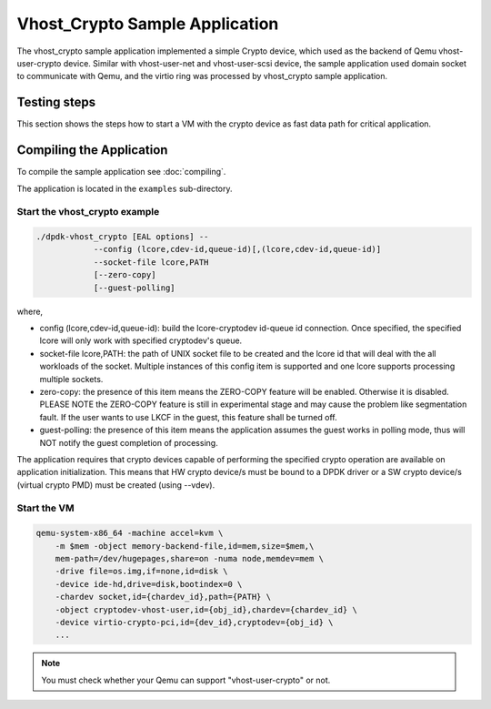 ..  SPDX-License-Identifier: BSD-3-Clause
    Copyright(c) 2017-2018 Intel Corporation.

Vhost_Crypto Sample Application
===============================

The vhost_crypto sample application implemented a simple Crypto device,
which used as the  backend of Qemu vhost-user-crypto device. Similar with
vhost-user-net and vhost-user-scsi device, the sample application used
domain socket to communicate with Qemu, and the virtio ring was processed
by vhost_crypto sample application.

Testing steps
-------------

This section shows the steps how to start a VM with the crypto device as
fast data path for critical application.

Compiling the Application
-------------------------

To compile the sample application see :doc:`compiling`.

The application is located in the ``examples`` sub-directory.

Start the vhost_crypto example
~~~~~~~~~~~~~~~~~~~~~~~~~~~~~~

.. code-block:: console

    ./dpdk-vhost_crypto [EAL options] --
    		--config (lcore,cdev-id,queue-id)[,(lcore,cdev-id,queue-id)]
    		--socket-file lcore,PATH
    		[--zero-copy]
    		[--guest-polling]

where,

* config (lcore,cdev-id,queue-id): build the lcore-cryptodev id-queue id
  connection. Once specified, the specified lcore will only work with
  specified cryptodev's queue.

* socket-file lcore,PATH: the path of UNIX socket file to be created and
  the lcore id that will deal with the all workloads of the socket. Multiple
  instances of this config item is supported and one lcore supports processing
  multiple sockets.

* zero-copy: the presence of this item means the ZERO-COPY feature will be
  enabled. Otherwise it is disabled. PLEASE NOTE the ZERO-COPY feature is still
  in experimental stage and may cause the problem like segmentation fault. If
  the user wants to use LKCF in the guest, this feature shall be turned off.

* guest-polling: the presence of this item means the application assumes the
  guest works in polling mode, thus will NOT notify the guest completion of
  processing.

The application requires that crypto devices capable of performing
the specified crypto operation are available on application initialization.
This means that HW crypto device/s must be bound to a DPDK driver or
a SW crypto device/s (virtual crypto PMD) must be created (using --vdev).

.. _vhost_crypto_app_run_vm:

Start the VM
~~~~~~~~~~~~

.. code-block:: console

    qemu-system-x86_64 -machine accel=kvm \
        -m $mem -object memory-backend-file,id=mem,size=$mem,\
        mem-path=/dev/hugepages,share=on -numa node,memdev=mem \
        -drive file=os.img,if=none,id=disk \
        -device ide-hd,drive=disk,bootindex=0 \
        -chardev socket,id={chardev_id},path={PATH} \
        -object cryptodev-vhost-user,id={obj_id},chardev={chardev_id} \
        -device virtio-crypto-pci,id={dev_id},cryptodev={obj_id} \
        ...

.. note::
    You must check whether your Qemu can support "vhost-user-crypto" or not.
